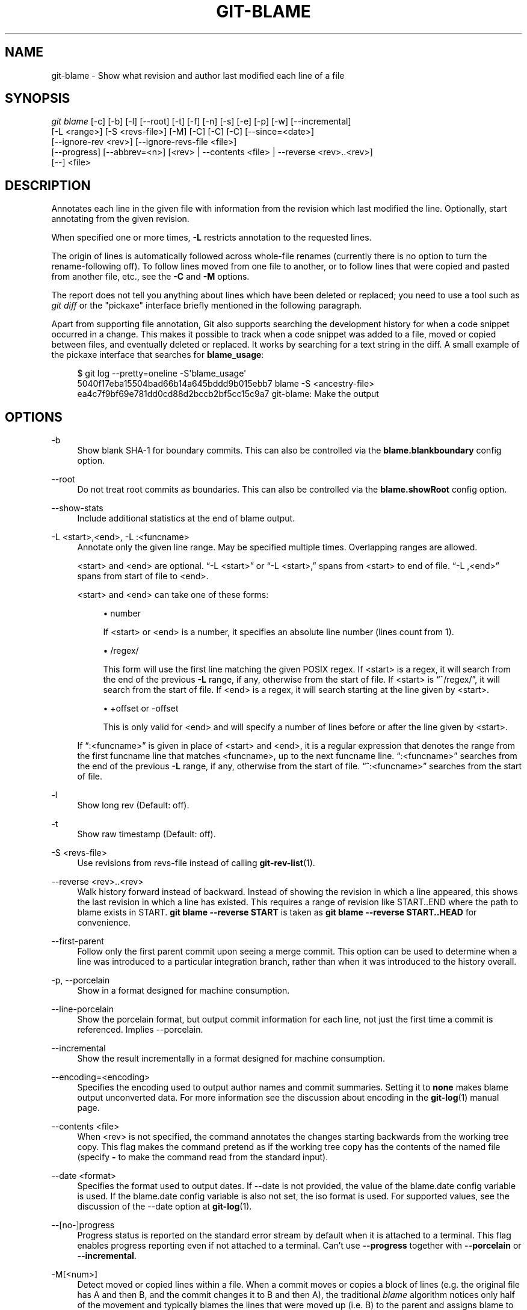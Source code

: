 '\" t
.\"     Title: git-blame
.\"    Author: [FIXME: author] [see http://www.docbook.org/tdg5/en/html/author]
.\" Generator: DocBook XSL Stylesheets vsnapshot <http://docbook.sf.net/>
.\"      Date: 10/15/2020
.\"    Manual: Git Manual
.\"    Source: Git 2.29.0.rc2
.\"  Language: English
.\"
.TH "GIT\-BLAME" "1" "10/15/2020" "Git 2\&.29\&.0\&.rc2" "Git Manual"
.\" -----------------------------------------------------------------
.\" * Define some portability stuff
.\" -----------------------------------------------------------------
.\" ~~~~~~~~~~~~~~~~~~~~~~~~~~~~~~~~~~~~~~~~~~~~~~~~~~~~~~~~~~~~~~~~~
.\" http://bugs.debian.org/507673
.\" http://lists.gnu.org/archive/html/groff/2009-02/msg00013.html
.\" ~~~~~~~~~~~~~~~~~~~~~~~~~~~~~~~~~~~~~~~~~~~~~~~~~~~~~~~~~~~~~~~~~
.ie \n(.g .ds Aq \(aq
.el       .ds Aq '
.\" -----------------------------------------------------------------
.\" * set default formatting
.\" -----------------------------------------------------------------
.\" disable hyphenation
.nh
.\" disable justification (adjust text to left margin only)
.ad l
.\" -----------------------------------------------------------------
.\" * MAIN CONTENT STARTS HERE *
.\" -----------------------------------------------------------------
.SH "NAME"
git-blame \- Show what revision and author last modified each line of a file
.SH "SYNOPSIS"
.sp
.nf
\fIgit blame\fR [\-c] [\-b] [\-l] [\-\-root] [\-t] [\-f] [\-n] [\-s] [\-e] [\-p] [\-w] [\-\-incremental]
            [\-L <range>] [\-S <revs\-file>] [\-M] [\-C] [\-C] [\-C] [\-\-since=<date>]
            [\-\-ignore\-rev <rev>] [\-\-ignore\-revs\-file <file>]
            [\-\-progress] [\-\-abbrev=<n>] [<rev> | \-\-contents <file> | \-\-reverse <rev>\&.\&.<rev>]
            [\-\-] <file>
.fi
.sp
.SH "DESCRIPTION"
.sp
Annotates each line in the given file with information from the revision which last modified the line\&. Optionally, start annotating from the given revision\&.
.sp
When specified one or more times, \fB\-L\fR restricts annotation to the requested lines\&.
.sp
The origin of lines is automatically followed across whole\-file renames (currently there is no option to turn the rename\-following off)\&. To follow lines moved from one file to another, or to follow lines that were copied and pasted from another file, etc\&., see the \fB\-C\fR and \fB\-M\fR options\&.
.sp
The report does not tell you anything about lines which have been deleted or replaced; you need to use a tool such as \fIgit diff\fR or the "pickaxe" interface briefly mentioned in the following paragraph\&.
.sp
Apart from supporting file annotation, Git also supports searching the development history for when a code snippet occurred in a change\&. This makes it possible to track when a code snippet was added to a file, moved or copied between files, and eventually deleted or replaced\&. It works by searching for a text string in the diff\&. A small example of the pickaxe interface that searches for \fBblame_usage\fR:
.sp
.if n \{\
.RS 4
.\}
.nf
$ git log \-\-pretty=oneline \-S\(aqblame_usage\(aq
5040f17eba15504bad66b14a645bddd9b015ebb7 blame \-S <ancestry\-file>
ea4c7f9bf69e781dd0cd88d2bccb2bf5cc15c9a7 git\-blame: Make the output
.fi
.if n \{\
.RE
.\}
.sp
.SH "OPTIONS"
.PP
\-b
.RS 4
Show blank SHA\-1 for boundary commits\&. This can also be controlled via the
\fBblame\&.blankboundary\fR
config option\&.
.RE
.PP
\-\-root
.RS 4
Do not treat root commits as boundaries\&. This can also be controlled via the
\fBblame\&.showRoot\fR
config option\&.
.RE
.PP
\-\-show\-stats
.RS 4
Include additional statistics at the end of blame output\&.
.RE
.PP
\-L <start>,<end>, \-L :<funcname>
.RS 4
Annotate only the given line range\&. May be specified multiple times\&. Overlapping ranges are allowed\&.
.sp
<start> and <end> are optional\&. \(lq\-L <start>\(rq or \(lq\-L <start>,\(rq spans from <start> to end of file\&. \(lq\-L ,<end>\(rq spans from start of file to <end>\&.
.sp
<start> and <end> can take one of these forms:
.sp
.RS 4
.ie n \{\
\h'-04'\(bu\h'+03'\c
.\}
.el \{\
.sp -1
.IP \(bu 2.3
.\}
number
.sp
If <start> or <end> is a number, it specifies an absolute line number (lines count from 1)\&.
.RE
.sp
.RS 4
.ie n \{\
\h'-04'\(bu\h'+03'\c
.\}
.el \{\
.sp -1
.IP \(bu 2.3
.\}
/regex/
.sp
This form will use the first line matching the given POSIX regex\&. If <start> is a regex, it will search from the end of the previous
\fB\-L\fR
range, if any, otherwise from the start of file\&. If <start> is \(lq^/regex/\(rq, it will search from the start of file\&. If <end> is a regex, it will search starting at the line given by <start>\&.
.RE
.sp
.RS 4
.ie n \{\
\h'-04'\(bu\h'+03'\c
.\}
.el \{\
.sp -1
.IP \(bu 2.3
.\}
+offset or \-offset
.sp
This is only valid for <end> and will specify a number of lines before or after the line given by <start>\&.
.RE
.sp
If \(lq:<funcname>\(rq is given in place of <start> and <end>, it is a regular expression that denotes the range from the first funcname line that matches <funcname>, up to the next funcname line\&. \(lq:<funcname>\(rq searches from the end of the previous
\fB\-L\fR
range, if any, otherwise from the start of file\&. \(lq^:<funcname>\(rq searches from the start of file\&.
.RE
.PP
\-l
.RS 4
Show long rev (Default: off)\&.
.RE
.PP
\-t
.RS 4
Show raw timestamp (Default: off)\&.
.RE
.PP
\-S <revs\-file>
.RS 4
Use revisions from revs\-file instead of calling
\fBgit-rev-list\fR(1)\&.
.RE
.PP
\-\-reverse <rev>\&.\&.<rev>
.RS 4
Walk history forward instead of backward\&. Instead of showing the revision in which a line appeared, this shows the last revision in which a line has existed\&. This requires a range of revision like START\&.\&.END where the path to blame exists in START\&.
\fBgit blame \-\-reverse START\fR
is taken as
\fBgit blame \-\-reverse START\&.\&.HEAD\fR
for convenience\&.
.RE
.PP
\-\-first\-parent
.RS 4
Follow only the first parent commit upon seeing a merge commit\&. This option can be used to determine when a line was introduced to a particular integration branch, rather than when it was introduced to the history overall\&.
.RE
.PP
\-p, \-\-porcelain
.RS 4
Show in a format designed for machine consumption\&.
.RE
.PP
\-\-line\-porcelain
.RS 4
Show the porcelain format, but output commit information for each line, not just the first time a commit is referenced\&. Implies \-\-porcelain\&.
.RE
.PP
\-\-incremental
.RS 4
Show the result incrementally in a format designed for machine consumption\&.
.RE
.PP
\-\-encoding=<encoding>
.RS 4
Specifies the encoding used to output author names and commit summaries\&. Setting it to
\fBnone\fR
makes blame output unconverted data\&. For more information see the discussion about encoding in the
\fBgit-log\fR(1)
manual page\&.
.RE
.PP
\-\-contents <file>
.RS 4
When <rev> is not specified, the command annotates the changes starting backwards from the working tree copy\&. This flag makes the command pretend as if the working tree copy has the contents of the named file (specify
\fB\-\fR
to make the command read from the standard input)\&.
.RE
.PP
\-\-date <format>
.RS 4
Specifies the format used to output dates\&. If \-\-date is not provided, the value of the blame\&.date config variable is used\&. If the blame\&.date config variable is also not set, the iso format is used\&. For supported values, see the discussion of the \-\-date option at
\fBgit-log\fR(1)\&.
.RE
.PP
\-\-[no\-]progress
.RS 4
Progress status is reported on the standard error stream by default when it is attached to a terminal\&. This flag enables progress reporting even if not attached to a terminal\&. Can\(cqt use
\fB\-\-progress\fR
together with
\fB\-\-porcelain\fR
or
\fB\-\-incremental\fR\&.
.RE
.PP
\-M[<num>]
.RS 4
Detect moved or copied lines within a file\&. When a commit moves or copies a block of lines (e\&.g\&. the original file has A and then B, and the commit changes it to B and then A), the traditional
\fIblame\fR
algorithm notices only half of the movement and typically blames the lines that were moved up (i\&.e\&. B) to the parent and assigns blame to the lines that were moved down (i\&.e\&. A) to the child commit\&. With this option, both groups of lines are blamed on the parent by running extra passes of inspection\&.
.sp
<num> is optional but it is the lower bound on the number of alphanumeric characters that Git must detect as moving/copying within a file for it to associate those lines with the parent commit\&. The default value is 20\&.
.RE
.PP
\-C[<num>]
.RS 4
In addition to
\fB\-M\fR, detect lines moved or copied from other files that were modified in the same commit\&. This is useful when you reorganize your program and move code around across files\&. When this option is given twice, the command additionally looks for copies from other files in the commit that creates the file\&. When this option is given three times, the command additionally looks for copies from other files in any commit\&.
.sp
<num> is optional but it is the lower bound on the number of alphanumeric characters that Git must detect as moving/copying between files for it to associate those lines with the parent commit\&. And the default value is 40\&. If there are more than one
\fB\-C\fR
options given, the <num> argument of the last
\fB\-C\fR
will take effect\&.
.RE
.PP
\-\-ignore\-rev <rev>
.RS 4
Ignore changes made by the revision when assigning blame, as if the change never happened\&. Lines that were changed or added by an ignored commit will be blamed on the previous commit that changed that line or nearby lines\&. This option may be specified multiple times to ignore more than one revision\&. If the
\fBblame\&.markIgnoredLines\fR
config option is set, then lines that were changed by an ignored commit and attributed to another commit will be marked with a
\fB?\fR
in the blame output\&. If the
\fBblame\&.markUnblamableLines\fR
config option is set, then those lines touched by an ignored commit that we could not attribute to another revision are marked with a
\fI*\fR\&.
.RE
.PP
\-\-ignore\-revs\-file <file>
.RS 4
Ignore revisions listed in
\fBfile\fR, which must be in the same format as an
\fBfsck\&.skipList\fR\&. This option may be repeated, and these files will be processed after any files specified with the
\fBblame\&.ignoreRevsFile\fR
config option\&. An empty file name,
\fB""\fR, will clear the list of revs from previously processed files\&.
.RE
.PP
\-h
.RS 4
Show help message\&.
.RE
.PP
\-c
.RS 4
Use the same output mode as
\fBgit-annotate\fR(1)
(Default: off)\&.
.RE
.PP
\-\-score\-debug
.RS 4
Include debugging information related to the movement of lines between files (see
\fB\-C\fR) and lines moved within a file (see
\fB\-M\fR)\&. The first number listed is the score\&. This is the number of alphanumeric characters detected as having been moved between or within files\&. This must be above a certain threshold for
\fIgit blame\fR
to consider those lines of code to have been moved\&.
.RE
.PP
\-f, \-\-show\-name
.RS 4
Show the filename in the original commit\&. By default the filename is shown if there is any line that came from a file with a different name, due to rename detection\&.
.RE
.PP
\-n, \-\-show\-number
.RS 4
Show the line number in the original commit (Default: off)\&.
.RE
.PP
\-s
.RS 4
Suppress the author name and timestamp from the output\&.
.RE
.PP
\-e, \-\-show\-email
.RS 4
Show the author email instead of author name (Default: off)\&. This can also be controlled via the
\fBblame\&.showEmail\fR
config option\&.
.RE
.PP
\-w
.RS 4
Ignore whitespace when comparing the parent\(cqs version and the child\(cqs to find where the lines came from\&.
.RE
.PP
\-\-abbrev=<n>
.RS 4
Instead of using the default 7+1 hexadecimal digits as the abbreviated object name, use <n>+1 digits\&. Note that 1 column is used for a caret to mark the boundary commit\&.
.RE
.SH "THE PORCELAIN FORMAT"
.sp
In this format, each line is output after a header; the header at the minimum has the first line which has:
.sp
.RS 4
.ie n \{\
\h'-04'\(bu\h'+03'\c
.\}
.el \{\
.sp -1
.IP \(bu 2.3
.\}
40\-byte SHA\-1 of the commit the line is attributed to;
.RE
.sp
.RS 4
.ie n \{\
\h'-04'\(bu\h'+03'\c
.\}
.el \{\
.sp -1
.IP \(bu 2.3
.\}
the line number of the line in the original file;
.RE
.sp
.RS 4
.ie n \{\
\h'-04'\(bu\h'+03'\c
.\}
.el \{\
.sp -1
.IP \(bu 2.3
.\}
the line number of the line in the final file;
.RE
.sp
.RS 4
.ie n \{\
\h'-04'\(bu\h'+03'\c
.\}
.el \{\
.sp -1
.IP \(bu 2.3
.\}
on a line that starts a group of lines from a different commit than the previous one, the number of lines in this group\&. On subsequent lines this field is absent\&.
.RE
.sp
This header line is followed by the following information at least once for each commit:
.sp
.RS 4
.ie n \{\
\h'-04'\(bu\h'+03'\c
.\}
.el \{\
.sp -1
.IP \(bu 2.3
.\}
the author name ("author"), email ("author\-mail"), time ("author\-time"), and time zone ("author\-tz"); similarly for committer\&.
.RE
.sp
.RS 4
.ie n \{\
\h'-04'\(bu\h'+03'\c
.\}
.el \{\
.sp -1
.IP \(bu 2.3
.\}
the filename in the commit that the line is attributed to\&.
.RE
.sp
.RS 4
.ie n \{\
\h'-04'\(bu\h'+03'\c
.\}
.el \{\
.sp -1
.IP \(bu 2.3
.\}
the first line of the commit log message ("summary")\&.
.RE
.sp
The contents of the actual line is output after the above header, prefixed by a TAB\&. This is to allow adding more header elements later\&.
.sp
The porcelain format generally suppresses commit information that has already been seen\&. For example, two lines that are blamed to the same commit will both be shown, but the details for that commit will be shown only once\&. This is more efficient, but may require more state be kept by the reader\&. The \fB\-\-line\-porcelain\fR option can be used to output full commit information for each line, allowing simpler (but less efficient) usage like:
.sp
.if n \{\
.RS 4
.\}
.nf
# count the number of lines attributed to each author
git blame \-\-line\-porcelain file |
sed \-n \(aqs/^author //p\(aq |
sort | uniq \-c | sort \-rn
.fi
.if n \{\
.RE
.\}
.SH "SPECIFYING RANGES"
.sp
Unlike \fIgit blame\fR and \fIgit annotate\fR in older versions of git, the extent of the annotation can be limited to both line ranges and revision ranges\&. The \fB\-L\fR option, which limits annotation to a range of lines, may be specified multiple times\&.
.sp
When you are interested in finding the origin for lines 40\-60 for file \fBfoo\fR, you can use the \fB\-L\fR option like so (they mean the same thing \(em both ask for 21 lines starting at line 40):
.sp
.if n \{\
.RS 4
.\}
.nf
git blame \-L 40,60 foo
git blame \-L 40,+21 foo
.fi
.if n \{\
.RE
.\}
.sp
Also you can use a regular expression to specify the line range:
.sp
.if n \{\
.RS 4
.\}
.nf
git blame \-L \(aq/^sub hello {/,/^}$/\(aq foo
.fi
.if n \{\
.RE
.\}
.sp
which limits the annotation to the body of the \fBhello\fR subroutine\&.
.sp
When you are not interested in changes older than version v2\&.6\&.18, or changes older than 3 weeks, you can use revision range specifiers similar to \fIgit rev\-list\fR:
.sp
.if n \{\
.RS 4
.\}
.nf
git blame v2\&.6\&.18\&.\&. \-\- foo
git blame \-\-since=3\&.weeks \-\- foo
.fi
.if n \{\
.RE
.\}
.sp
When revision range specifiers are used to limit the annotation, lines that have not changed since the range boundary (either the commit v2\&.6\&.18 or the most recent commit that is more than 3 weeks old in the above example) are blamed for that range boundary commit\&.
.sp
A particularly useful way is to see if an added file has lines created by copy\-and\-paste from existing files\&. Sometimes this indicates that the developer was being sloppy and did not refactor the code properly\&. You can first find the commit that introduced the file with:
.sp
.if n \{\
.RS 4
.\}
.nf
git log \-\-diff\-filter=A \-\-pretty=short \-\- foo
.fi
.if n \{\
.RE
.\}
.sp
and then annotate the change between the commit and its parents, using \fBcommit^!\fR notation:
.sp
.if n \{\
.RS 4
.\}
.nf
git blame \-C \-C \-f $commit^! \-\- foo
.fi
.if n \{\
.RE
.\}
.SH "INCREMENTAL OUTPUT"
.sp
When called with \fB\-\-incremental\fR option, the command outputs the result as it is built\&. The output generally will talk about lines touched by more recent commits first (i\&.e\&. the lines will be annotated out of order) and is meant to be used by interactive viewers\&.
.sp
The output format is similar to the Porcelain format, but it does not contain the actual lines from the file that is being annotated\&.
.sp
.RS 4
.ie n \{\
\h'-04' 1.\h'+01'\c
.\}
.el \{\
.sp -1
.IP "  1." 4.2
.\}
Each blame entry always starts with a line of:
.sp
.if n \{\
.RS 4
.\}
.nf
<40\-byte hex sha1> <sourceline> <resultline> <num_lines>
.fi
.if n \{\
.RE
.\}
.sp
Line numbers count from 1\&.
.RE
.sp
.RS 4
.ie n \{\
\h'-04' 2.\h'+01'\c
.\}
.el \{\
.sp -1
.IP "  2." 4.2
.\}
The first time that a commit shows up in the stream, it has various other information about it printed out with a one\-word tag at the beginning of each line describing the extra commit information (author, email, committer, dates, summary, etc\&.)\&.
.RE
.sp
.RS 4
.ie n \{\
\h'-04' 3.\h'+01'\c
.\}
.el \{\
.sp -1
.IP "  3." 4.2
.\}
Unlike the Porcelain format, the filename information is always given and terminates the entry:
.sp
.if n \{\
.RS 4
.\}
.nf
"filename" <whitespace\-quoted\-filename\-goes\-here>
.fi
.if n \{\
.RE
.\}
.sp
and thus it is really quite easy to parse for some line\- and word\-oriented parser (which should be quite natural for most scripting languages)\&.
.if n \{\
.sp
.\}
.RS 4
.it 1 an-trap
.nr an-no-space-flag 1
.nr an-break-flag 1
.br
.ps +1
\fBNote\fR
.ps -1
.br
For people who do parsing: to make it more robust, just ignore any lines between the first and last one ("<sha1>" and "filename" lines) where you do not recognize the tag words (or care about that particular one) at the beginning of the "extended information" lines\&. That way, if there is ever added information (like the commit encoding or extended commit commentary), a blame viewer will not care\&.
.sp .5v
.RE
.RE
.SH "MAPPING AUTHORS"
.sp
If the file \fB\&.mailmap\fR exists at the toplevel of the repository, or at the location pointed to by the mailmap\&.file or mailmap\&.blob configuration options, it is used to map author and committer names and email addresses to canonical real names and email addresses\&.
.sp
In the simple form, each line in the file consists of the canonical real name of an author, whitespace, and an email address used in the commit (enclosed by \fI<\fR and \fI>\fR) to map to the name\&. For example:
.sp
.if n \{\
.RS 4
.\}
.nf
Proper Name <commit@email\&.xx>
.fi
.if n \{\
.RE
.\}
.sp
The more complex forms are:
.sp
.if n \{\
.RS 4
.\}
.nf
<proper@email\&.xx> <commit@email\&.xx>
.fi
.if n \{\
.RE
.\}
.sp
which allows mailmap to replace only the email part of a commit, and:
.sp
.if n \{\
.RS 4
.\}
.nf
Proper Name <proper@email\&.xx> <commit@email\&.xx>
.fi
.if n \{\
.RE
.\}
.sp
which allows mailmap to replace both the name and the email of a commit matching the specified commit email address, and:
.sp
.if n \{\
.RS 4
.\}
.nf
Proper Name <proper@email\&.xx> Commit Name <commit@email\&.xx>
.fi
.if n \{\
.RE
.\}
.sp
which allows mailmap to replace both the name and the email of a commit matching both the specified commit name and email address\&.
.sp
Example 1: Your history contains commits by two authors, Jane and Joe, whose names appear in the repository under several forms:
.sp
.if n \{\
.RS 4
.\}
.nf
Joe Developer <joe@example\&.com>
Joe R\&. Developer <joe@example\&.com>
Jane Doe <jane@example\&.com>
Jane Doe <jane@laptop\&.(none)>
Jane D\&. <jane@desktop\&.(none)>
.fi
.if n \{\
.RE
.\}
.sp
.sp
Now suppose that Joe wants his middle name initial used, and Jane prefers her family name fully spelled out\&. A proper \fB\&.mailmap\fR file would look like:
.sp
.if n \{\
.RS 4
.\}
.nf
Jane Doe         <jane@desktop\&.(none)>
Joe R\&. Developer <joe@example\&.com>
.fi
.if n \{\
.RE
.\}
.sp
.sp
Note how there is no need for an entry for \fB<jane@laptop\&.(none)>\fR, because the real name of that author is already correct\&.
.sp
Example 2: Your repository contains commits from the following authors:
.sp
.if n \{\
.RS 4
.\}
.nf
nick1 <bugs@company\&.xx>
nick2 <bugs@company\&.xx>
nick2 <nick2@company\&.xx>
santa <me@company\&.xx>
claus <me@company\&.xx>
CTO <cto@coompany\&.xx>
.fi
.if n \{\
.RE
.\}
.sp
.sp
Then you might want a \fB\&.mailmap\fR file that looks like:
.sp
.if n \{\
.RS 4
.\}
.nf
<cto@company\&.xx>                       <cto@coompany\&.xx>
Some Dude <some@dude\&.xx>         nick1 <bugs@company\&.xx>
Other Author <other@author\&.xx>   nick2 <bugs@company\&.xx>
Other Author <other@author\&.xx>         <nick2@company\&.xx>
Santa Claus <santa\&.claus@northpole\&.xx> <me@company\&.xx>
.fi
.if n \{\
.RE
.\}
.sp
.sp
Use hash \fI#\fR for comments that are either on their own line, or after the email address\&.
.SH "SEE ALSO"
.sp
\fBgit-annotate\fR(1)
.SH "GIT"
.sp
Part of the \fBgit\fR(1) suite
